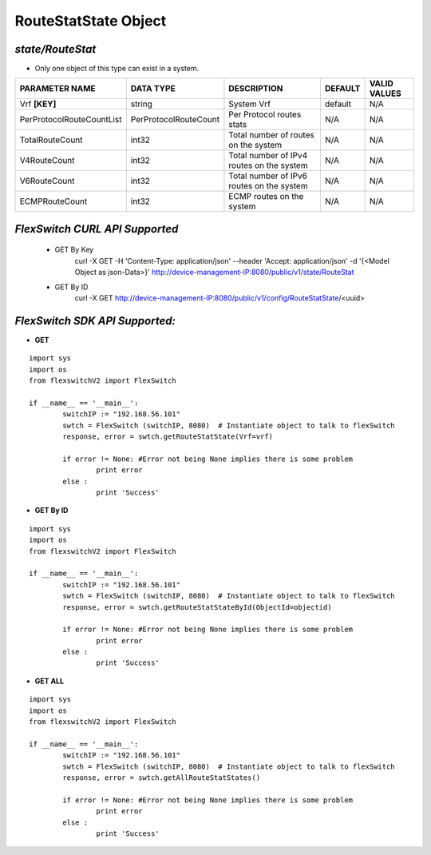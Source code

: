 RouteStatState Object
=============================================================

*state/RouteStat*
------------------------------------

- Only one object of this type can exist in a system.

+---------------------------+-----------------------+--------------------------------+-------------+------------------+
|    **PARAMETER NAME**     |     **DATA TYPE**     |        **DESCRIPTION**         | **DEFAULT** | **VALID VALUES** |
+---------------------------+-----------------------+--------------------------------+-------------+------------------+
| Vrf **[KEY]**             | string                | System Vrf                     | default     | N/A              |
+---------------------------+-----------------------+--------------------------------+-------------+------------------+
| PerProtocolRouteCountList | PerProtocolRouteCount | Per Protocol routes stats      | N/A         | N/A              |
+---------------------------+-----------------------+--------------------------------+-------------+------------------+
| TotalRouteCount           | int32                 | Total number of routes on the  | N/A         | N/A              |
|                           |                       | system                         |             |                  |
+---------------------------+-----------------------+--------------------------------+-------------+------------------+
| V4RouteCount              | int32                 | Total number of IPv4 routes on | N/A         | N/A              |
|                           |                       | the system                     |             |                  |
+---------------------------+-----------------------+--------------------------------+-------------+------------------+
| V6RouteCount              | int32                 | Total number of IPv6 routes on | N/A         | N/A              |
|                           |                       | the system                     |             |                  |
+---------------------------+-----------------------+--------------------------------+-------------+------------------+
| ECMPRouteCount            | int32                 | ECMP routes on the system      | N/A         | N/A              |
+---------------------------+-----------------------+--------------------------------+-------------+------------------+



*FlexSwitch CURL API Supported*
------------------------------------

	- GET By Key
		 curl -X GET -H 'Content-Type: application/json' --header 'Accept: application/json' -d '{<Model Object as json-Data>}' http://device-management-IP:8080/public/v1/state/RouteStat
	- GET By ID
		 curl -X GET http://device-management-IP:8080/public/v1/config/RouteStatState/<uuid>


*FlexSwitch SDK API Supported:*
------------------------------------



- **GET**


::

	import sys
	import os
	from flexswitchV2 import FlexSwitch

	if __name__ == '__main__':
		switchIP := "192.168.56.101"
		swtch = FlexSwitch (switchIP, 8080)  # Instantiate object to talk to flexSwitch
		response, error = swtch.getRouteStatState(Vrf=vrf)

		if error != None: #Error not being None implies there is some problem
			print error
		else :
			print 'Success'


- **GET By ID**


::

	import sys
	import os
	from flexswitchV2 import FlexSwitch

	if __name__ == '__main__':
		switchIP := "192.168.56.101"
		swtch = FlexSwitch (switchIP, 8080)  # Instantiate object to talk to flexSwitch
		response, error = swtch.getRouteStatStateById(ObjectId=objectid)

		if error != None: #Error not being None implies there is some problem
			print error
		else :
			print 'Success'




- **GET ALL**


::

	import sys
	import os
	from flexswitchV2 import FlexSwitch

	if __name__ == '__main__':
		switchIP := "192.168.56.101"
		swtch = FlexSwitch (switchIP, 8080)  # Instantiate object to talk to flexSwitch
		response, error = swtch.getAllRouteStatStates()

		if error != None: #Error not being None implies there is some problem
			print error
		else :
			print 'Success'



